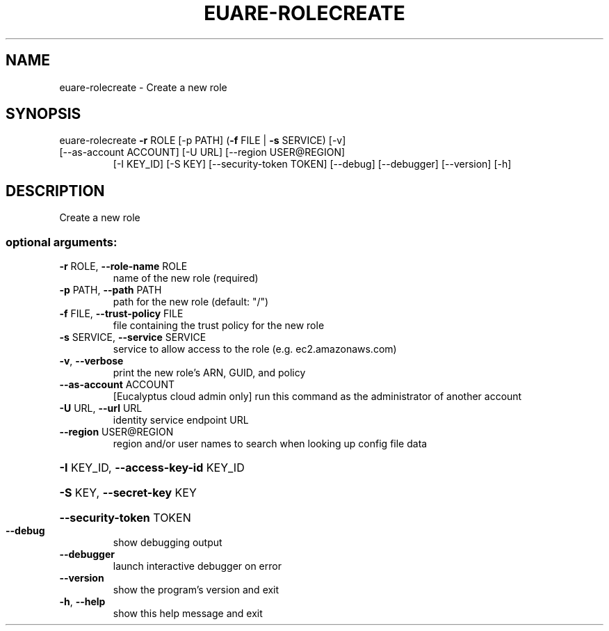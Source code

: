 .\" DO NOT MODIFY THIS FILE!  It was generated by help2man 1.47.3.
.TH EUARE-ROLECREATE "1" "March 2016" "euca2ools 3.2" "User Commands"
.SH NAME
euare-rolecreate \- Create a new role
.SH SYNOPSIS
euare\-rolecreate \fB\-r\fR ROLE [\-p PATH] (\fB\-f\fR FILE | \fB\-s\fR SERVICE) [\-v]
.TP
[\-\-as\-account ACCOUNT] [\-U URL] [\-\-region USER@REGION]
[\-I KEY_ID] [\-S KEY] [\-\-security\-token TOKEN]
[\-\-debug] [\-\-debugger] [\-\-version] [\-h]
.SH DESCRIPTION
Create a new role
.SS "optional arguments:"
.TP
\fB\-r\fR ROLE, \fB\-\-role\-name\fR ROLE
name of the new role (required)
.TP
\fB\-p\fR PATH, \fB\-\-path\fR PATH
path for the new role (default: "/")
.TP
\fB\-f\fR FILE, \fB\-\-trust\-policy\fR FILE
file containing the trust policy for the new role
.TP
\fB\-s\fR SERVICE, \fB\-\-service\fR SERVICE
service to allow access to the role (e.g.
ec2.amazonaws.com)
.TP
\fB\-v\fR, \fB\-\-verbose\fR
print the new role's ARN, GUID, and policy
.TP
\fB\-\-as\-account\fR ACCOUNT
[Eucalyptus cloud admin only] run this command as the
administrator of another account
.TP
\fB\-U\fR URL, \fB\-\-url\fR URL
identity service endpoint URL
.TP
\fB\-\-region\fR USER@REGION
region and/or user names to search when looking up
config file data
.HP
\fB\-I\fR KEY_ID, \fB\-\-access\-key\-id\fR KEY_ID
.HP
\fB\-S\fR KEY, \fB\-\-secret\-key\fR KEY
.HP
\fB\-\-security\-token\fR TOKEN
.TP
\fB\-\-debug\fR
show debugging output
.TP
\fB\-\-debugger\fR
launch interactive debugger on error
.TP
\fB\-\-version\fR
show the program's version and exit
.TP
\fB\-h\fR, \fB\-\-help\fR
show this help message and exit
